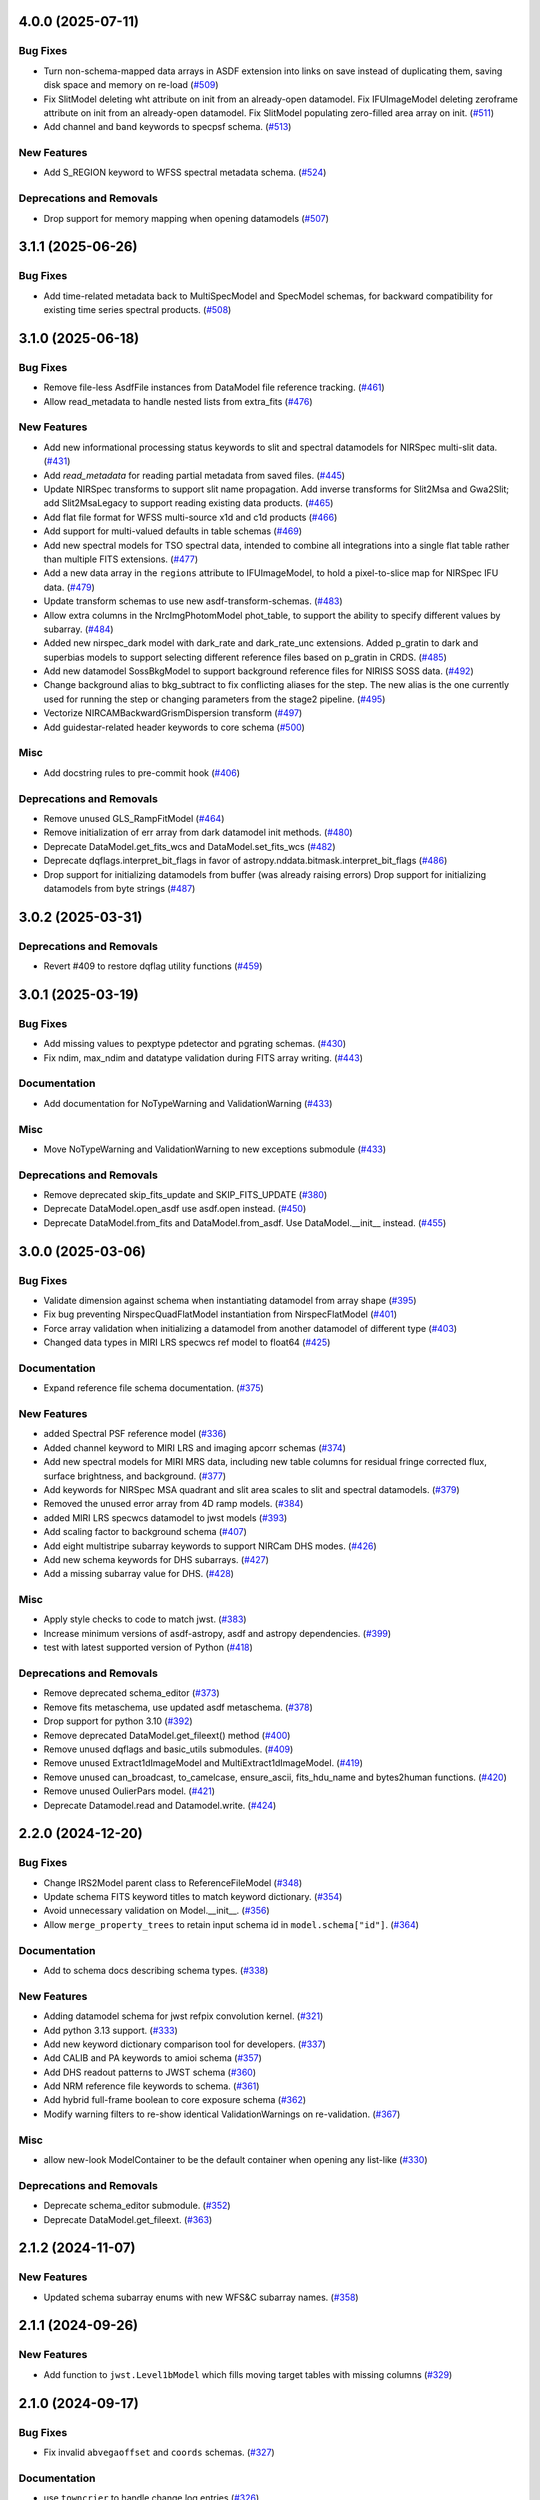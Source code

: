 4.0.0 (2025-07-11)
==================

Bug Fixes
---------

- Turn non-schema-mapped data arrays in ASDF extension into links on save
  instead of duplicating them, saving disk space and memory on re-load (`#509
  <https://github.com/spacetelescope/stdatamodels/issues/509>`_)
- Fix SlitModel deleting wht attribute on init from an already-open datamodel.
  Fix IFUImageModel deleting zeroframe attribute on init from an already-open
  datamodel.
  Fix SlitModel populating zero-filled area array on init. (`#511
  <https://github.com/spacetelescope/stdatamodels/issues/511>`_)
- Add channel and band keywords to specpsf schema. (`#513
  <https://github.com/spacetelescope/stdatamodels/issues/513>`_)


New Features
------------

- Add S_REGION keyword to WFSS spectral metadata schema. (`#524
  <https://github.com/spacetelescope/stdatamodels/issues/524>`_)


Deprecations and Removals
-------------------------

- Drop support for memory mapping when opening datamodels (`#507
  <https://github.com/spacetelescope/stdatamodels/issues/507>`_)


3.1.1 (2025-06-26)
==================

Bug Fixes
---------

- Add time-related metadata back to MultiSpecModel and SpecModel schemas, for
  backward compatibility for existing time series spectral products. (`#508
  <https://github.com/spacetelescope/stdatamodels/issues/508>`_)


3.1.0 (2025-06-18)
==================

Bug Fixes
---------

- Remove file-less AsdfFile instances from DataModel file reference tracking.
  (`#461 <https://github.com/spacetelescope/stdatamodels/issues/461>`_)
- Allow read_metadata to handle nested lists from extra_fits (`#476
  <https://github.com/spacetelescope/stdatamodels/issues/476>`_)


New Features
------------

- Add new informational processing status keywords to slit and spectral
  datamodels for NIRSpec multi-slit data. (`#431
  <https://github.com/spacetelescope/stdatamodels/issues/431>`_)
- Add `read_metadata` for reading partial metadata from saved files. (`#445
  <https://github.com/spacetelescope/stdatamodels/issues/445>`_)
- Update NIRSpec transforms to support slit name propagation.
  Add inverse transforms for Slit2Msa and Gwa2Slit; add Slit2MsaLegacy to
  support reading existing data products. (`#465
  <https://github.com/spacetelescope/stdatamodels/issues/465>`_)
- Add flat file format for WFSS multi-source x1d and c1d products (`#466
  <https://github.com/spacetelescope/stdatamodels/issues/466>`_)
- Add support for multi-valued defaults in table schemas (`#469
  <https://github.com/spacetelescope/stdatamodels/issues/469>`_)
- Add new spectral models for TSO spectral data, intended to combine all
  integrations into a single flat table rather than multiple FITS extensions.
  (`#477 <https://github.com/spacetelescope/stdatamodels/issues/477>`_)
- Add a new data array in the ``regions`` attribute to IFUImageModel, to hold a
  pixel-to-slice map for NIRSpec IFU data. (`#479
  <https://github.com/spacetelescope/stdatamodels/issues/479>`_)
- Update transform schemas to use new asdf-transform-schemas. (`#483
  <https://github.com/spacetelescope/stdatamodels/issues/483>`_)
- Allow extra columns in the NrcImgPhotomModel phot_table, to support the
  ability to specify different values by subarray. (`#484
  <https://github.com/spacetelescope/stdatamodels/issues/484>`_)
- Added new nirspec_dark model with dark_rate and dark_rate_unc extensions.
  Added p_gratin to dark and superbias models to support selecting different
  reference files based on p_gratin in CRDS. (`#485
  <https://github.com/spacetelescope/stdatamodels/issues/485>`_)
- Add new datamodel SossBkgModel to support background reference files for
  NIRISS SOSS data. (`#492
  <https://github.com/spacetelescope/stdatamodels/issues/492>`_)
- Change background alias to bkg_subtract to fix conflicting aliases for the
  step. The new alias is the one currently used for running the step or
  changing parameters from the stage2 pipeline. (`#495
  <https://github.com/spacetelescope/stdatamodels/issues/495>`_)
- Vectorize NIRCAMBackwardGrismDispersion transform (`#497
  <https://github.com/spacetelescope/stdatamodels/issues/497>`_)
- Add guidestar-related header keywords to core schema (`#500
  <https://github.com/spacetelescope/stdatamodels/issues/500>`_)


Misc
----

- Add docstring rules to pre-commit hook (`#406
  <https://github.com/spacetelescope/stdatamodels/issues/406>`_)


Deprecations and Removals
-------------------------

- Remove unused GLS_RampFitModel (`#464
  <https://github.com/spacetelescope/stdatamodels/issues/464>`_)
- Remove initialization of err array from dark datamodel init methods. (`#480
  <https://github.com/spacetelescope/stdatamodels/issues/480>`_)
- Deprecate DataModel.get_fits_wcs and DataModel.set_fits_wcs (`#482
  <https://github.com/spacetelescope/stdatamodels/issues/482>`_)
- Deprecate dqflags.interpret_bit_flags in favor of
  astropy.nddata.bitmask.interpret_bit_flags (`#486
  <https://github.com/spacetelescope/stdatamodels/issues/486>`_)
- Drop support for initializing datamodels from buffer (was already raising
  errors)
  Drop support for initializing datamodels from byte strings (`#487
  <https://github.com/spacetelescope/stdatamodels/issues/487>`_)


3.0.2 (2025-03-31)
==================

Deprecations and Removals
-------------------------

- Revert #409 to restore dqflag utility functions (`#459
  <https://github.com/spacetelescope/stdatamodels/issues/459>`_)


3.0.1 (2025-03-19)
==================

Bug Fixes
---------

- Add missing values to pexptype pdetector and pgrating schemas. (`#430
  <https://github.com/spacetelescope/stdatamodels/issues/430>`_)
- Fix ndim, max_ndim and datatype validation during FITS array writing. (`#443
  <https://github.com/spacetelescope/stdatamodels/issues/443>`_)


Documentation
-------------

- Add documentation for NoTypeWarning and ValidationWarning (`#433
  <https://github.com/spacetelescope/stdatamodels/issues/433>`_)


Misc
----

- Move NoTypeWarning and ValidationWarning to new exceptions submodule (`#433
  <https://github.com/spacetelescope/stdatamodels/issues/433>`_)


Deprecations and Removals
-------------------------

- Remove deprecated skip_fits_update and SKIP_FITS_UPDATE (`#380
  <https://github.com/spacetelescope/stdatamodels/issues/380>`_)
- Deprecate DataModel.open_asdf use asdf.open instead. (`#450
  <https://github.com/spacetelescope/stdatamodels/issues/450>`_)
- Deprecate DataModel.from_fits and DataModel.from_asdf. Use DataModel.__init__
  instead. (`#455
  <https://github.com/spacetelescope/stdatamodels/issues/455>`_)


3.0.0 (2025-03-06)
==================

Bug Fixes
---------

- Validate dimension against schema when instantiating datamodel from array
  shape (`#395 <https://github.com/spacetelescope/stdatamodels/issues/395>`_)
- Fix bug preventing NirspecQuadFlatModel instantiation from NirspecFlatModel
  (`#401 <https://github.com/spacetelescope/stdatamodels/issues/401>`_)
- Force array validation when initializing a datamodel from another datamodel
  of different type (`#403
  <https://github.com/spacetelescope/stdatamodels/issues/403>`_)
- Changed data types in MIRI LRS specwcs ref model to float64 (`#425
  <https://github.com/spacetelescope/stdatamodels/issues/425>`_)


Documentation
-------------

- Expand reference file schema documentation. (`#375
  <https://github.com/spacetelescope/stdatamodels/issues/375>`_)


New Features
------------

- added Spectral PSF reference model (`#336
  <https://github.com/spacetelescope/stdatamodels/issues/336>`_)
- Added channel keyword to MIRI LRS and imaging apcorr schemas (`#374
  <https://github.com/spacetelescope/stdatamodels/issues/374>`_)
- Add new spectral models for MIRI MRS data, including new table columns for
  residual fringe corrected flux, surface brightness, and background. (`#377
  <https://github.com/spacetelescope/stdatamodels/issues/377>`_)
- Add keywords for NIRSpec MSA quadrant and slit area scales to slit and
  spectral datamodels. (`#379
  <https://github.com/spacetelescope/stdatamodels/issues/379>`_)
- Removed the unused error array from 4D ramp models. (`#384
  <https://github.com/spacetelescope/stdatamodels/issues/384>`_)
- added MIRI LRS specwcs datamodel to jwst models (`#393
  <https://github.com/spacetelescope/stdatamodels/issues/393>`_)
- Add scaling factor to background schema (`#407
  <https://github.com/spacetelescope/stdatamodels/issues/407>`_)
- Add eight multistripe subarray keywords to support NIRCam DHS modes. (`#426
  <https://github.com/spacetelescope/stdatamodels/issues/426>`_)
- Add new schema keywords for DHS subarrays. (`#427
  <https://github.com/spacetelescope/stdatamodels/issues/427>`_)
- Add a missing subarray value for DHS. (`#428
  <https://github.com/spacetelescope/stdatamodels/issues/428>`_)


Misc
----

- Apply style checks to code to match jwst. (`#383
  <https://github.com/spacetelescope/stdatamodels/issues/383>`_)
- Increase minimum versions of asdf-astropy, asdf and astropy dependencies.
  (`#399 <https://github.com/spacetelescope/stdatamodels/issues/399>`_)
- test with latest supported version of Python (`#418
  <https://github.com/spacetelescope/stdatamodels/issues/418>`_)


Deprecations and Removals
-------------------------

- Remove deprecated schema_editor (`#373
  <https://github.com/spacetelescope/stdatamodels/issues/373>`_)
- Remove fits metaschema, use updated asdf metaschema. (`#378
  <https://github.com/spacetelescope/stdatamodels/issues/378>`_)
- Drop support for python 3.10 (`#392
  <https://github.com/spacetelescope/stdatamodels/issues/392>`_)
- Remove deprecated DataModel.get_fileext() method (`#400
  <https://github.com/spacetelescope/stdatamodels/issues/400>`_)
- Remove unused dqflags and basic_utils submodules. (`#409
  <https://github.com/spacetelescope/stdatamodels/issues/409>`_)
- Remove unused Extract1dImageModel and MultiExtract1dImageModel. (`#419
  <https://github.com/spacetelescope/stdatamodels/issues/419>`_)
- Remove unused can_broadcast, to_camelcase, ensure_ascii, fits_hdu_name and
  bytes2human functions. (`#420
  <https://github.com/spacetelescope/stdatamodels/issues/420>`_)
- Remove unused OulierPars model. (`#421
  <https://github.com/spacetelescope/stdatamodels/issues/421>`_)
- Deprecate Datamodel.read and Datamodel.write. (`#424
  <https://github.com/spacetelescope/stdatamodels/issues/424>`_)


2.2.0 (2024-12-20)
==================

Bug Fixes
---------

- Change IRS2Model parent class to ReferenceFileModel (`#348
  <https://github.com/spacetelescope/stdatamodels/issues/348>`_)
- Update schema FITS keyword titles to match keyword dictionary. (`#354
  <https://github.com/spacetelescope/stdatamodels/issues/354>`_)
- Avoid unnecessary validation on Model.__init__. (`#356
  <https://github.com/spacetelescope/stdatamodels/issues/356>`_)
- Allow ``merge_property_trees`` to retain input schema id in
  ``model.schema["id"]``. (`#364
  <https://github.com/spacetelescope/stdatamodels/issues/364>`_)


Documentation
-------------

- Add to schema docs describing schema types. (`#338
  <https://github.com/spacetelescope/stdatamodels/issues/338>`_)


New Features
------------

- Adding datamodel schema for jwst refpix convolution kernel. (`#321
  <https://github.com/spacetelescope/stdatamodels/issues/321>`_)
- Add python 3.13 support. (`#333
  <https://github.com/spacetelescope/stdatamodels/issues/333>`_)
- Add new keyword dictionary comparison tool for developers. (`#337
  <https://github.com/spacetelescope/stdatamodels/issues/337>`_)
- Add CALIB and PA keywords to amioi schema (`#357
  <https://github.com/spacetelescope/stdatamodels/issues/357>`_)
- Add DHS readout patterns to JWST schema (`#360
  <https://github.com/spacetelescope/stdatamodels/issues/360>`_)
- Add NRM reference file keywords to schema. (`#361
  <https://github.com/spacetelescope/stdatamodels/issues/361>`_)
- Add hybrid full-frame boolean to core exposure schema (`#362
  <https://github.com/spacetelescope/stdatamodels/issues/362>`_)
- Modify warning filters to re-show identical ValidationWarnings on
  re-validation. (`#367
  <https://github.com/spacetelescope/stdatamodels/issues/367>`_)


Misc
----

- allow new-look ModelContainer to be the default container when opening any
  list-like (`#330
  <https://github.com/spacetelescope/stdatamodels/issues/330>`_)


Deprecations and Removals
-------------------------

- Deprecate schema_editor submodule. (`#352
  <https://github.com/spacetelescope/stdatamodels/issues/352>`_)
- Deprecate DataModel.get_fileext. (`#363
  <https://github.com/spacetelescope/stdatamodels/issues/363>`_)


2.1.2 (2024-11-07)
==================

New Features
------------

- Updated schema subarray enums with new WFS&C subarray names. (`#358
  <https://github.com/spacetelescope/stdatamodels/issues/358>`_)


2.1.1 (2024-09-26)
==================

New Features
------------

- Add function to ``jwst.Level1bModel`` which fills moving target tables with
  missing columns (`#329
  <https://github.com/spacetelescope/stdatamodels/issues/329>`_)


2.1.0 (2024-09-17)
==================

Bug Fixes
---------

- Fix invalid ``abvegaoffset`` and ``coords`` schemas. (`#327
  <https://github.com/spacetelescope/stdatamodels/issues/327>`_)


Documentation
-------------

- use ``towncrier`` to handle change log entries (`#326
  <https://github.com/spacetelescope/stdatamodels/issues/326>`_)


New Features
------------

- Add ``mt_v2`` and ``mt_v3`` keywords to ``moving_target`` schema (`#263
  <https://github.com/spacetelescope/stdatamodels/issues/263>`_)
- Added ``MEDIUMDEEP2`` and ``MEDIUMDEEP8`` to allowed readout patterns in JWST
  core schema, ``READPATT``, and ``PREADPATT``. (`#315
  <https://github.com/spacetelescope/stdatamodels/issues/315>`_)
- add grating keyword to dark and superbias schemas (`#317
  <https://github.com/spacetelescope/stdatamodels/issues/317>`_)
- Update JWST datamodel ``irs2`` datatype to provide ``numpy>=2.0``
  compatibility. (`#319
  <https://github.com/spacetelescope/stdatamodels/issues/319>`_)
- Add datamodel and schema for ``PastasossModel``, a new reference file type
  for JWST NIRISS SOSS exposures. (`#320
  <https://github.com/spacetelescope/stdatamodels/issues/320>`_)
- Add keyword to JWST core schema to track status of new step
  ``clean_flicker_noise``. (`#328
  <https://github.com/spacetelescope/stdatamodels/issues/328>`_)


Deprecations and Removals
-------------------------

- replace usages of ``copy_arrays`` with ``memmap`` (`#306
  <https://github.com/spacetelescope/stdatamodels/issues/306>`_)
- remove uses of now unused ``ignore_version_mismatch`` (`#313
  <https://github.com/spacetelescope/stdatamodels/issues/313>`_)
- Remove deprecated ``R_DRIZPAR`` keyword from core schema as well as
  ``jwst.datamodels.DrizParsModel``. (`#316
  <https://github.com/spacetelescope/stdatamodels/issues/316>`_)


2.0.0 (2024-06-24)
===================

- Remove deprecated jwst.datamodels models: DataModel, DrizProductModel,
  MIRIRampModel, MultiProductModel [#171]

- Increase CRDS minimum version to 11.17.1 [#171]

- Removed deprecated ``deprecate_class``, ``cast_arrays`` and
  ``jwst.datamodels.util`` [#298]

- Remove ``stdatamodels.jwst.datamodels.schema`` which is an out-of-date
  duplicate of ``stdatamodels.schema`` [#175]

- Remove unnecessary references to overwritten datamodel
  attributes to free up memory [#301]

- Remove unused ``deprecated_properties`` [#303]


1.10.1 (2024-03-25)
===================

- Added ALL_MRS to allowed values for keyword MRSPRCHN in core
  schema. [#285]

- Provide existing ``AsdfFile`` instance to ``validate`` to
  speed up assignment validation ``check_value``. [#276]

- Deprecate ``deprecate_class`` unused by downstream. [#274] 

- Add cache to hdu accesses during ``_load_from_schema``
  to speed up file opening. [#278]

- Remove ``TEXPTIME`` keyword from the JWST core datamodel schema
  because it duplicates the information of ``XPOSURE``. [#277]

- Deprecate ``check_memory_allocation``. This function did not
  work as intended. [#273]

- Decrease size of ``SPECTYP`` and ``TARGET`` columns in
  ``OI_TARGET`` table of oifits schema to 16 characters. [#281]

- Change ``integration_number`` from int16 to int32 in ``group``
  schema. [#283]

- Fix datamodel schema ids for abvegaoffset, keyword_lampmode, nrsfs_apcorr [#258]

- Drop support for python 3.9 [#287]

- Convert ``FITS_rec`` instances read from old files where a
  hdu was linked in the old schema (but is no longer linked)
  when rewriting files. [#268]

- Deprecate ``skip_fits_update`` and environment variable
  ``SKIP_FITS_UPDATE``. Future behavior will be as if
  ``skip_fits_update`` was ``False`` and the FITS headers
  will always be read [#270]

- Increase minimum required asdf version [#288]

- Add ``S_BPXSLF`` keyword to the JWST core schema to reflect the addition
  of the ``badpix_selfcal`` step. [#305]


1.10.0 (2024-02-29)
===================

Bug Fixes
---------

- Adding "IMAGER" as another allowed value for the "MRSPRCHN"
  keyword, in order to support proper handling of MIRI MRS
  and Imager exposures done in parallel. [#259]

- Fix mask schema to allow for non-integer ngroups selectors [#256]

Changes to API
--------------

- Add ``NRMModel`` for new NIRISS NRM reference file [#253]

Other
-----

- Add ``grating`` keyword to JWST ``barshadow`` ref file schema to match
  parkeys on crds [#260]

- Add ``average_dark_current`` in both scalar keyword and array extension
  options to ``DarkModel`` and ``MIRIDarkModel``. Add the array extension
  to the ``RampModel``, for tracking the average dark current. [#265]

- Add ``EXTRXSTR``, ``EXTRXSTP``, ``EXTRYSTR``, and ``EXTRYSTP`` keywords
  to the jwst ``MultiSpec`` schema. [#264]


1.9.1 (2024-01-25)
==================

Bug Fixes
---------

-

Changes to API
--------------

- Remove ``json_id`` argument use for callbacks passed
  to ``asdf.treeutil.walk_and_modify`` [#244]

Other
-----

- Add ``ngroups`` keyword to JWST ``mask`` ref file schema to match
  parkeys on crds [#249]

- Added keywords ``noutputs`` and ``bunit`` to the JWST
  readnoise and superbias datamodel schemas. [#250]

- Updated JWST core datamodel schema to include the new
  ``TMEASURE`` keyword for measurement time. [#248]


1.9.0 (2023-12-11)
==================

Bug Fixes
---------

- Fix search in documentation [#241] 

Changes to API
--------------

- Deprecate ``cast_arrays`` argument to ``from_fits_hdu`` and
  ``cast_fits_arrays`` argument to ``Datamodel.__init__`` [#214]

- Use ``DataModel.__init__`` ``memmap`` argument when opening ASDF
  files [#232]

Other
-----

- Updated JWST core datamodel schema to include the new step status keyword
  "S_NSCLEN" for the new "nsclean" calibration step. [#237]

- Adding emicorr datamodel and schema, as well as
  corresponding completion and reference file keywords [#200]

1.8.4 (2023-12-04)
==================

Bug Fixes
---------

- Fixed ``ValidationError`` during ``AmiOIModel.update`` [#234]

- Fix ``rebuild_fits_rec_dtype`` handling of unsigned integer columns
  with shapes [#213]

- Fix unit roundtripping when writing to a datamodel with a table
  to a FITS file [#242]

Changes to API
--------------

- Sort keyword files used for schema_editor to make output non-arbitrary
  copy schema before merging to avoid schema modification [#227]

Other
-----

- Add mrsptcorr ref_file to core.schema [#228]

- Avoid unnecessary validation during ``DataModel.clone`` [#230] 

- Replace uses of ``utcnow`` (deprecated in python 3.12) [#231] 

- Updated JWST MIRI imager photom model to include time-dependent correction
  coeffs. [#235]

  
1.8.3 (2023-10-02)
==================

Other
-----

- Add ``channel`` keyword to MIRI MRS Apcorr schema [#224]

1.8.2 (2023-09-26)
==================

Other
-----

- Update ``RefractionIndexFromPrism`` converting single element ndarrays
  to scalar values before use to avoid ``DeprecationWarning`` introduced
  in numpy 1.25 [#210]

- Add band to ``GainModel`` schema to account for miri crds file updates
  [#219]


1.8.1 (2023-09-13)
==================

Bug Fixes
---------

-

Changes to API
--------------

-

Other
-----

- Add ``AmiLgFitModel`` class and schema [#199]

- Switch schema refs from tags to equivalent uris [#201]

- Add ``DITH_RA`` and ``DITH_DEC`` to JWST core schema metadata,
  to be used in spectral extraction window centering. [#203]

- Change format of the MirMrsPtCorrModel to use a 1d reference table
  instead of 2d FITS image extensions [#196]

- Convert ``FITS_rec`` instances to arrays before serializing or
  validating with asdf [#205]


1.8.0 (2023-08-24)
==================

Other
-----

- Remove ignored V23ToSkyConverter from jwst.transforms version 1.0.0
  asdf extension [#184]

- Use ValidationError and type validator from asdf instead of from jsonschema
  directly, remove jsonschema as a direct dependency, increase asdf minimum
  version to 2.15.0.  [#177]

- Use binary masks for DQ calculations in dynamicdq [#185]

- Add keyword_filter.schema reference to gain schema to accomodate
  addition of FILTER as a CRDS selector for GAIN ref files. [#197]

- Add charge_migration (new name for undersampling_correction) with keyword
  S_CHGMIG to cal_step section of core schema.  Change UNDERSAMP DQ flag to
  CHARGELOSS. [#194]

- Add option to ``allow_extra_columns`` in datamodel schema that defines
  structured arrays (tables) and allow extra columns in tables [#189]

- Fix typo in ``outlierifuoutput`` schema for ``kernel_ysize`` [#191]


1.7.2 (2023-08-14)
==================

- Added the new keyword "GSC_VER" to the JWST core datamodels schema. [#190]


1.7.1 (2023-07-11)
==================

Other
-----

- Added two new header keywords to the JWST core schema target section:
  TARGCAT and TARGDESC, which record the target category and description
  as given by the user in the APT. [#179]

- Enable searching docs directory for doctests and fix failing doctest. [#182]

- Add error column to NIRSpec flat schema's ``flat_table`` definition,
  and remove fixed shape definition for other table columns. [#183]

Bug Fixes
---------

- Link FITS_rec instances to created HDU on save to avoid data duplication. [#178]


1.7.0 (2023-06-29)
==================

Other
-----

- Update the allocation of the ZEROFRAME array for the RampModel. [#176]

- Added two new header keywords to the JWST core schema exposure section: PRIMECRS and
  EXTNCRS, which are used to record the rate of primary cosmic rays and extended cosmic
  rays (Snowballs and Showers). [#173]

- Add OIFITS compatible schema and ``AmiOIModel`` [#174] 


1.6.0 (2023-06-15)
==================

Other
-----

- Update jwst outlierpars schema to support new IFU outlier detection algorithm
  and add new ``OutlierIFUOutputModel`` data model. [#164]

- Reduce interpolation vector length in NIRCam backwards transform
  to improve computation times [#165]

- Update of JWST/MIRI MRS photom datamodel to include the time dependent correction. [#166]

- Add a parameter to jwst outlierpars schema to support a second level of
  flagging outliers for JWST MIRI/MRS and NIRSpec IFU data. [#167]

- Close for opened files [#169]

1.5.0 (2023-05-16)
==================

Other
-----

- Provide second-order polynomial transforms for NIRCam WFSS grisms. [#124]

- Deprecate ``stdatamodels.jwst.datamodels.DataModel`` in favor of
  ``stdatamodels.jwst.datamodels.JwstDataModel``. [#160]

- Provide backwards compatibility for grism transform schemas; remove inverse
  models from required properties of transform schemas. [#161]

- Add wavelength tables for NIRSpec Drizzle cubepars reference file model. [#162]

1.4.0 (2023-04-19)
==================

Other
-----

- Add pixel replacement step keyword to jwst.datamodels core schema, and change
  DQ bit 28 from ``UNRELIABLE_RESET`` to ``FLUX_ESTIMATED``. [#149]

- drop support for Python 3.8 [#143]

- use Mamba to build docs [#155]

- Remove the defunct ``s3_utils`` module, so that ``stpipe`` no longer needs to depend
  on this package. This also removes the ``aws`` install option as this is no longer need. [#154]

- Remove use of deprecated ``pytest-openfiles`` ``pytest`` plugin. This has been replaced by
  catching ``ResourceWarning`` instances. [#152]

- Fix open file handles, which were previously ignored by ``pytest-openfiles``, but which raise
  blocked ``ResourceWarning`` errors. [#153]

1.3.1 (2023-03-31)
==================

Other
-----

- Add units to BARTDELT and HELIDELT jwst keywords in datamodels schema. [#147]

1.3.0 (2023-03-13)
==================

Other
-----

- Added inverse functionality to ``dynamic_mask``, which allows for
  properly saving of datamodels with ``dq_def`` defined. [#132]

- Move the ``dqflags`` and related code from ``stcal`` to this package
  so that the ``stcal`` dependency can be dropped. [#134]

- increase ``requires-python`` to ``3.8`` [#144]

- Add R_MRSXAR as the keyword for the jwst straylight mrsxartcorr reference filename in core schema in stdatamodels.jwst.datamodels [#145]

Bug Fixes
---------

- Add support for reading from already open HDUList to asdf_in_fits.open [#136]

1.2.0 (2023-03-02)
==================

Other
-----
- Add UNDERSAMP flag to dqflags and undersample correction metadata to core schema
  in stdatamodels.jwst.datamodels [#127]

1.1.0 (2023-02-16)
==================

Other
-----

- Add helper functions to aid in migration of ASDF-in-FITS
  uses from asdf to this package [#114]

1.0.0 (2023-02-14)
==================

Bug Fixes
---------

Other
-----

- Reimplement support for ASDF-in-FITS in this package. [#110]
- Move ``jwst.datamodels`` from the ``jwst`` package into this package. [#112]
- Move ``jwst.transforms`` from the ``jwst`` package into this package. [#113]

0.4.5 (2023-01-12)
==================

Bug Fixes
---------

- improve datamodels memory usage [#109]

Other
-----

- added environments in ``tox.ini`` to support Tox 4 [#108]

0.4.4 (2022-12-27)
==================

Bug Fixes
---------

- Increase asdf version to >=2.14.1 to fix hdu data duplication [#105]
- Remove use of deprecated ``override__dir__`` [#103]
- Add requirement of asdf-astropy >= 0.3.0 to prevent future issues with using deprecated
  astropy serialization methods [#104]

0.4.3 (2022-06-03)
==================

- Pin astropy min version to 5.0.4. [#94]

0.4.2 (2022-03-15)
==================

- Fix FITS writing validators with jsonschema 4.x. [#92]

0.4.1 (2022-03-07)
==================

- Changed the way NDArrayType wrappers are handled on write. [#89]
- Bugfix for JWST failing with latest asdf-transform-schemas. [#90]

0.4.0 (2021-11-18)
==================

- Add schema feature to forward deprecated model attributes to
  a new location. [#86]

- Support casting of FITS_rec tables with unsigned integer columns. [#87]

0.3.0 (2021-09-03)
==================

- Remove NDData interface from DataModel. [#77]

- Add cast_fits_arrays and validate_arrays options for controlling
  array validation behavior. [#79]

- Prevent data corruption by raising an error when asked to cast a
  table with a pseudo-unsigned integer column. [#82]

- Remove DataModel.my_attribute function. [#72]

0.2.4 (2021-08-26)
==================

- Workaround for setuptools_scm issues with recent versions of pip. [#83]

0.2.3 (2021-06-15)
==================

- Don't allow ASDF hdus to get passed through ``extra_fits``, and don't
  write out any ASDF extension if ``self._no_asdf_extension=True`` [#71]

0.2.2 (2021-06-09)
==================

- Make arrays contiguous on save to prevent issue with duplicate
  array data between ASDF and FITS. [#70]

0.2.1 (2021-03-08)
==================

- Stop setting level of package loggers. [#64]

0.2.0 (2021-02-15)
==================

- Remove automatic management of meta.date attribute and create
  on_init hook. [#44]

- Fix bug where asdf.tags.core.NDArrayType instances remain
  in flat dict when include_arrays=False. [#58]

- Improve handling of open files among shallow copies
  of a DataModel. [#59, #60]

0.1.0 (2020-12-04)
==================

- Create package and import code from jwst.datamodels. [#1, #27]

- Remove stdatamodels.open. [#2]

- Fix validation behavior when an object with nested None values is
  assigned to a DataModel attribute. [#45]

- Rename is_builtin_fits_keyword to make clear that it is
  used outside of this package. [#47]

- Add flag to disable validation on DataModel attribute
  assignment. [#36]
